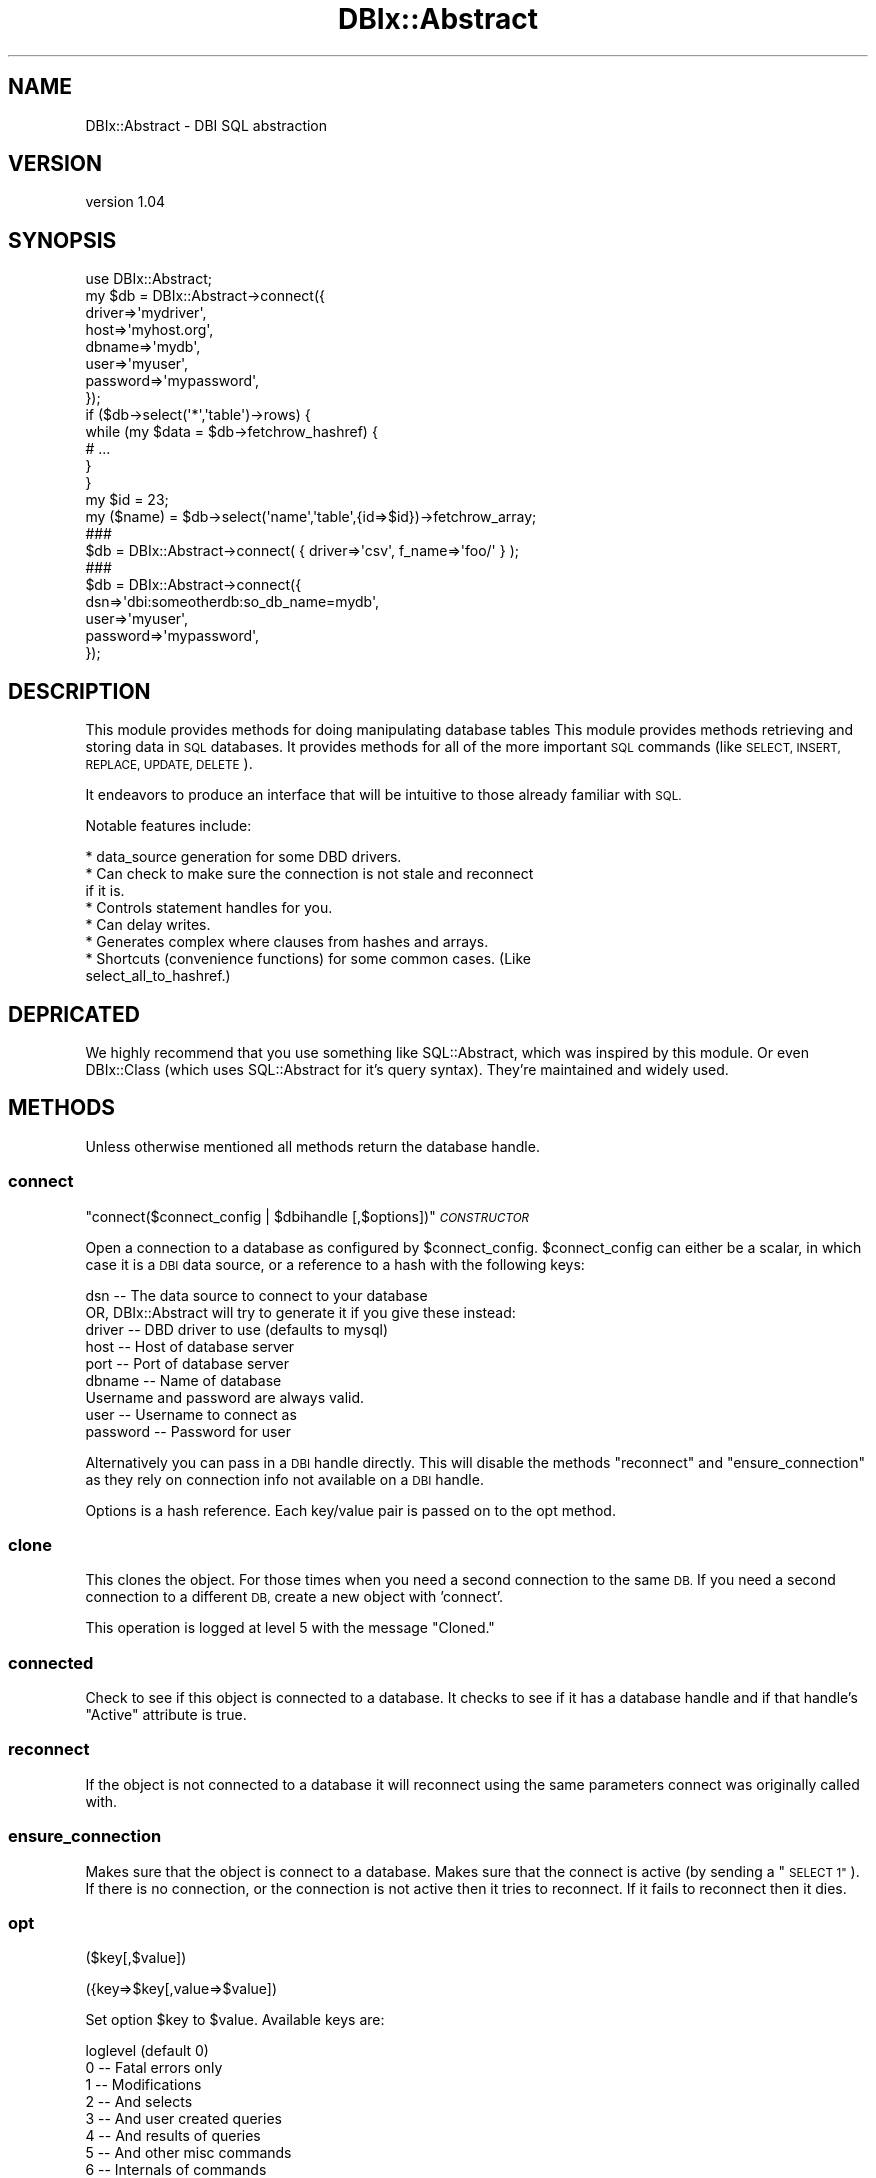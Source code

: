 .\" Automatically generated by Pod::Man 4.14 (Pod::Simple 3.40)
.\"
.\" Standard preamble:
.\" ========================================================================
.de Sp \" Vertical space (when we can't use .PP)
.if t .sp .5v
.if n .sp
..
.de Vb \" Begin verbatim text
.ft CW
.nf
.ne \\$1
..
.de Ve \" End verbatim text
.ft R
.fi
..
.\" Set up some character translations and predefined strings.  \*(-- will
.\" give an unbreakable dash, \*(PI will give pi, \*(L" will give a left
.\" double quote, and \*(R" will give a right double quote.  \*(C+ will
.\" give a nicer C++.  Capital omega is used to do unbreakable dashes and
.\" therefore won't be available.  \*(C` and \*(C' expand to `' in nroff,
.\" nothing in troff, for use with C<>.
.tr \(*W-
.ds C+ C\v'-.1v'\h'-1p'\s-2+\h'-1p'+\s0\v'.1v'\h'-1p'
.ie n \{\
.    ds -- \(*W-
.    ds PI pi
.    if (\n(.H=4u)&(1m=24u) .ds -- \(*W\h'-12u'\(*W\h'-12u'-\" diablo 10 pitch
.    if (\n(.H=4u)&(1m=20u) .ds -- \(*W\h'-12u'\(*W\h'-8u'-\"  diablo 12 pitch
.    ds L" ""
.    ds R" ""
.    ds C` ""
.    ds C' ""
'br\}
.el\{\
.    ds -- \|\(em\|
.    ds PI \(*p
.    ds L" ``
.    ds R" ''
.    ds C`
.    ds C'
'br\}
.\"
.\" Escape single quotes in literal strings from groff's Unicode transform.
.ie \n(.g .ds Aq \(aq
.el       .ds Aq '
.\"
.\" If the F register is >0, we'll generate index entries on stderr for
.\" titles (.TH), headers (.SH), subsections (.SS), items (.Ip), and index
.\" entries marked with X<> in POD.  Of course, you'll have to process the
.\" output yourself in some meaningful fashion.
.\"
.\" Avoid warning from groff about undefined register 'F'.
.de IX
..
.nr rF 0
.if \n(.g .if rF .nr rF 1
.if (\n(rF:(\n(.g==0)) \{\
.    if \nF \{\
.        de IX
.        tm Index:\\$1\t\\n%\t"\\$2"
..
.        if !\nF==2 \{\
.            nr % 0
.            nr F 2
.        \}
.    \}
.\}
.rr rF
.\" ========================================================================
.\"
.IX Title "DBIx::Abstract 3"
.TH DBIx::Abstract 3 "2014-01-17" "perl v5.32.0" "User Contributed Perl Documentation"
.\" For nroff, turn off justification.  Always turn off hyphenation; it makes
.\" way too many mistakes in technical documents.
.if n .ad l
.nh
.SH "NAME"
DBIx::Abstract \- DBI SQL abstraction
.SH "VERSION"
.IX Header "VERSION"
version 1.04
.SH "SYNOPSIS"
.IX Header "SYNOPSIS"
.Vb 8
\&  use DBIx::Abstract;
\&  my $db = DBIx::Abstract\->connect({
\&    driver=>\*(Aqmydriver\*(Aq,
\&    host=>\*(Aqmyhost.org\*(Aq,
\&    dbname=>\*(Aqmydb\*(Aq,
\&    user=>\*(Aqmyuser\*(Aq,
\&    password=>\*(Aqmypassword\*(Aq,
\&    });
\&
\&  if ($db\->select(\*(Aq*\*(Aq,\*(Aqtable\*(Aq)\->rows) {
\&    while (my $data = $db\->fetchrow_hashref) {
\&      # ...
\&    }
\&  }
\&  
\&  my $id = 23;
\&
\&  my ($name) = $db\->select(\*(Aqname\*(Aq,\*(Aqtable\*(Aq,{id=>$id})\->fetchrow_array;
\&
\&  ###
\&  
\&  $db = DBIx::Abstract\->connect( { driver=>\*(Aqcsv\*(Aq, f_name=>\*(Aqfoo/\*(Aq } );
\&  
\&  ###
\&  
\&  $db = DBIx::Abstract\->connect({
\&    dsn=>\*(Aqdbi:someotherdb:so_db_name=mydb\*(Aq,
\&    user=>\*(Aqmyuser\*(Aq,
\&    password=>\*(Aqmypassword\*(Aq,
\&    });
.Ve
.SH "DESCRIPTION"
.IX Header "DESCRIPTION"
This module provides methods for doing manipulating database tables This
module provides methods retrieving and storing data in \s-1SQL\s0 databases.
It provides methods for all of the more important \s-1SQL\s0 commands (like
\&\s-1SELECT, INSERT, REPLACE, UPDATE, DELETE\s0).
.PP
It endeavors to produce an interface that will be intuitive to those already
familiar with \s-1SQL.\s0
.PP
Notable features include:
.PP
.Vb 8
\&  * data_source generation for some DBD drivers.
\&  * Can check to make sure the connection is not stale and reconnect
\&    if it is.
\&  * Controls statement handles for you.
\&  * Can delay writes.
\&  * Generates complex where clauses from hashes and arrays.
\&  * Shortcuts (convenience functions) for some common cases. (Like
\&    select_all_to_hashref.)
.Ve
.SH "DEPRICATED"
.IX Header "DEPRICATED"
We highly recommend that you use something like SQL::Abstract, which was
inspired by this module.  Or even DBIx::Class (which uses SQL::Abstract
for it's query syntax).  They're maintained and widely used.
.SH "METHODS"
.IX Header "METHODS"
Unless otherwise mentioned all methods return the database handle.
.SS "connect"
.IX Subsection "connect"
\&\f(CW\*(C`connect($connect_config | $dbihandle [,$options])\*(C'\fR \fI\s-1CONSTRUCTOR\s0\fR
.PP
Open a connection to a database as configured by \f(CW$connect_config\fR.
\&\f(CW$connect_config\fR can either be a scalar, in which case it is a \s-1DBI\s0 data
source, or a reference to a hash with the following keys:
.PP
.Vb 1
\& dsn      \-\- The data source to connect to your database
\& 
\& OR, DBIx::Abstract will try to generate it if you give these instead:
\&
\& driver   \-\- DBD driver to use (defaults to mysql)
\& host     \-\- Host of database server
\& port     \-\- Port of database server
\& dbname   \-\- Name of database
\&
\& Username and password are always valid.
\&
\& user     \-\- Username to connect as
\& password \-\- Password for user
.Ve
.PP
Alternatively you can pass in a \s-1DBI\s0 handle directly.  This will disable
the methods \*(L"reconnect\*(R" and \*(L"ensure_connection\*(R" as they rely on connection
info not available on a \s-1DBI\s0 handle.
.PP
Options is a hash reference.  Each key/value pair is passed on to the opt
method.
.SS "clone"
.IX Subsection "clone"
This clones the object.  For those times when you need a second
connection to the same \s-1DB.\s0  If you need a second connection to a
different \s-1DB,\s0 create a new object with 'connect'.
.PP
This operation is logged at level 5 with the message \*(L"Cloned.\*(R"
.SS "connected"
.IX Subsection "connected"
Check to see if this object is connected to a database.  It checks to see if
it has a database handle and if that handle's \*(L"Active\*(R" attribute is true.
.SS "reconnect"
.IX Subsection "reconnect"
If the object is not connected to a database it will reconnect using the
same parameters connect was originally called with.
.SS "ensure_connection"
.IX Subsection "ensure_connection"
Makes sure that the object is connect to a database.  Makes sure that the
connect is active (by sending a \*(L"\s-1SELECT 1\*(R"\s0).  If there is no connection, or
the connection is not active then it tries to reconnect.  If it fails to
reconnect then it dies.
.SS "opt"
.IX Subsection "opt"
($key[,$value])
.PP
({key=>$key[,value=>$value])
.PP
Set option \f(CW$key\fR to \f(CW$value\fR.  Available keys are:
.PP
.Vb 8
\&  loglevel (default 0)
\&      0 \-\- Fatal errors only
\&      1 \-\- Modifications
\&      2 \-\- And selects
\&      3 \-\- And user created queries
\&      4 \-\- And results of queries
\&      5 \-\- And other misc commands
\&      6 \-\- Internals of commands
\&
\&  logfile (default undef)
\&    Log file
\&
\&  delaymods (default false)
\&    Delay making modifications to the database until
\&    run_delayed is run.
\&    
\&  useCached
\&    If this is true then prepare_cached is used instead of prepare.
\&    Checkout the DBI documentation on this feature before using this
\&    feature.
\&
\&  saveSQL
\&    If this is true then with each query DBIx::Abstract will stuff the generated
\&    SQL into the \*(Aqlastsql\*(Aq key in the self payload.
\&
\&  Additionally you may use any valid DBI attribute.  So, for instance, you
\&  can pass AutoCommit or LongReadLen.
.Ve
.PP
This operation is logged at level 5 with the message \*(L"Option Change\*(R" and the
the key, the old value and new new value.
.SS "query"
.IX Subsection "query"
($sql,@bind_params)
.PP
({sql=>$sql,bind_params=>[@bind_params]})
.PP
This sends \f(CW$sql\fR to the database object's query method.  This should be used
for applications where the existing methods are not able to generate
flexible enough \s-1SQL\s0 for you.
.PP
If you find yourself using this very often with things other then table
manipulation (eg 'create table','alter table','drop table') then please let
me know so I can extend DBIx::Abstract to include the functionality you are using.
.PP
This operation is logged at level 3
.SS "run_delayed"
.IX Subsection "run_delayed"
Execute delayed update/insert/delete queries.
.PP
This operation is logged at level 5 with the message \*(L"Run delayed\*(R".
.SS "delete"
.IX Subsection "delete"
($table[,$where])
.PP
({table=>$table[,where=>$where]})
.PP
Deletes records from \f(CW$table\fR.  See also the documentation on 
\&\*(L"DBIx::Abstract Where Clauses\*(R".
.SS "insert"
.IX Subsection "insert"
($table,$fields)
.PP
({table=>$table,fields=>$fields})
.PP
\&\f(CW$table\fR is the name of the table to insert into.
.PP
\&\f(CW$fields\fR is either a reference to a hash of field name/value or
a scalar containing the \s-1SQL\s0 to insert after the \*(L"\s-1SET\*(R"\s0 portion of the statement.
.PP
These all produce functionally equivalent \s-1SQL.\s0
.PP
.Vb 4
\&  $db\->insert(\*(Aqfoo\*(Aq,{bar=>\*(Aqbaz\*(Aq});
\&  $db\->insert(\*(Aqfoo\*(Aq,q|bar=\*(Aqbaz\*(Aq|);
\&  $db\->insert({table=>\*(Aqfoo\*(Aq,fields=>{bar=>\*(Aqbaz\*(Aq}});
\&  $db\->insert({table=>\*(Aqfoo\*(Aq,fields=>q|bar=\*(Aqbaz\*(Aq|});
.Ve
.PP
We also support literals by making the value in the hash an arrayref:
.PP
.Vb 1
\&  $db\->insert(\*(Aqfoo\*(Aq,{name=>\*(Aqbar\*(Aq,date=>[\*(Aqsubstring(now(),1,10)\*(Aq]});
.Ve
.PP
Would generate something like this:
.PP
.Vb 1
\&  INSERT INTO foo (name,date) VALUES (?,substring(now(),1,10))
.Ve
.PP
With \*(L"bar\*(R" bound to the first parameter.
.SS "replace"
.IX Subsection "replace"
($table,$fields)
.PP
({table=>$table,fields=>$fields})
.PP
\&\f(CW$table\fR is the name of the table to replace into.
.PP
\&\f(CW$fields\fR is either a reference to a hash of field name/value or
a scalar containing the \s-1SQL\s0 to insert after the \*(L"\s-1SET\*(R"\s0 portion of the statement.
.PP
Replace works just like insert, except that if a record with the same
primary key already exists then the existing record is replaced, instead of
producing an error.
.SS "update"
.IX Subsection "update"
($table,$fields[,$where])
.PP
({table=>$table,fields=>$fields[,where=>$where]})
.PP
\&\f(CW$table\fR is the table to update.
.PP
\&\f(CW$fields\fR is a reference to a hash keyed on field name/new value.
.PP
See also the documentation on \*(L"DBIx::Abstract Where Clauses\*(R".
.SS "select"
.IX Subsection "select"
\&\f(CW\*(C`select\*(C'\fR
.PP
($fields,[$table,[$where[,$order]]])
.PP
({fields=>$fields,table=>$table[,where=>$where][,order=>$order][,join=>$join][,group=>$group]})
.PP
The select method returns the DBIx::Abstract object it was invoked with. 
This allows you to chain commands.
.PP
\&\f(CW$fields\fR can be either an array reference or a scalar.  If it is an array
reference then it should be a list of fields to include.  If it is a scalar
then it should be a literal to be inserted into the generated \s-1SQL\s0 after
\&\*(L"\s-1SELECT\*(R".\s0
.PP
\&\f(CW$table\fR can be either an array reference or a scalar. If it is an array
reference then it should be a list of tables to use.  If it is a scalar
then it should be a literal to be inserted into the generated \s-1SQL\s0 after
\&\*(L"\s-1FROM\*(R".\s0
.PP
See also the documentation on \*(L"DBIx::Abstract Where Clauses\*(R".
.PP
\&\f(CW$order\fR is the output order.  If it is a scalar then it is inserted
literally after \*(L"\s-1ORDER BY\*(R".\s0  If it is an arrayref then it is join'd with a
comma and inserted.
.PP
\&\f(CW$join\fR is there to make joining tables more convenient.  It will takes one or
more (as an arrayref) sets of statements to use when joining.  For instance:
.PP
.Vb 6
\&  $dbh\->select({
\&    fields=>\*(Aq*\*(Aq,
\&    table=>\*(Aqfoo,bar\*(Aq,
\&    join=>\*(Aqfoo.id=bar.foo_id\*(Aq,
\&    where=>{\*(Aqfoo.dollars\*(Aq,[\*(Aq>\*(Aq,30]}
\&    });
.Ve
.PP
Would produce:
.PP
.Vb 1
\&  SELECT * FROM foo,bar WHERE (foo.dollars > ?) and (foo.id=foo_id)
.Ve
.PP
And put 30 into the bind_params list.
.PP
\&\f(CW$group\fR is/are the field(s) to group by.  It may be scalar or an arrayref. 
If it is a scalar then it should be a literal to be inserted after \*(L"\s-1GROUP
BY\*(R".\s0  If it is an arrayref then it should be a list of fields to group on.
.SS "select_one_to_hashref"
.IX Subsection "select_one_to_hashref"
($fields,$table[,$where])
.PP
({fields=>$fields,table=>$table[,where=>$where]})
.PP
This returns a hashref to the first record returned by the select. 
Typically this should be used for cases when your where clause limits you to
one record anyway.
.PP
\&\f(CW$fields\fR is can be either a array reference or a scalar.  If it is an array
reference then it should be a list of fields to include.  If it is a scalar
then it should be a literal to be inserted into the generated \s-1SQL.\s0
.PP
\&\f(CW$table\fR is the table to select from.
.PP
See also the documentation on \*(L"DBIx::Abstract Where Clauses\*(R".
.SS "select_one_to_arrayref"
.IX Subsection "select_one_to_arrayref"
($fields,$table[,$where])
.PP
({fields=>$fields,table=>$table[,where=>$where]})
.PP
This returns a arrayref to the first record returned by the select. 
Typically this should be used for cases when your where clause limits you to
one record anyway.
.PP
\&\f(CW$fields\fR is can be either a array reference or a scalar.  If it is an array
reference then it should be a list of fields to include.  If it is a scalar
then it should be a literal to be inserted into the generated \s-1SQL.\s0
.PP
\&\f(CW$table\fR is the table to select from.
.PP
See also the documentation on \*(L"DBIx::Abstract Where Clauses\*(R".
.SS "select_one_to_array"
.IX Subsection "select_one_to_array"
($fields,$table[,$where])
.PP
({fields=>$fields,table=>$table[,where=>$where]})
.PP
This returns a array to the first record returned by the select. 
Typically this should be used for cases when your where clause limits you to
one record anyway.
.PP
\&\f(CW$fields\fR is can be either a array reference or a scalar.  If it is an array
reference then it should be a list of fields to include.  If it is a scalar
then it should be a literal to be inserted into the generated \s-1SQL.\s0
.PP
\&\f(CW$table\fR is the table to select from.
.PP
See also the documentation on \*(L"DBIx::Abstract Where Clauses\*(R".
.SS "select_all_to_hashref"
.IX Subsection "select_all_to_hashref"
($fields,$table[,$where])
.PP
({fields=>$fields,table=>$table[,where=>$where]})
.PP
This returns a hashref to all of the results of the select.  It is keyed on
the first field.  If there are only two fields then the value is just the
second field.  If there are more then two fields then the value is set to an
arrayref that contains all of the fields.
.PP
\&\f(CW$fields\fR is can be either a array reference or a scalar.  If it is an array
reference then it should be a list of fields to include.  If it is a scalar
then it should be a literal to be inserted into the generated \s-1SQL.\s0
.PP
\&\f(CW$table\fR is the table to select from.
.PP
See also the documentation on \*(L"DBIx::Abstract Where Clauses\*(R".
.SS "fetchrow_hashref"
.IX Subsection "fetchrow_hashref"
This is just a call to the \s-1DBI\s0 method.
.SS "fetchrow_hash"
.IX Subsection "fetchrow_hash"
This calls fetchrow_hashref and dereferences it for you.
.SS "fetchrow_array"
.IX Subsection "fetchrow_array"
This method calls the database handle's method of the same name.
.SS "fetchall_arrayref"
.IX Subsection "fetchall_arrayref"
This method calls the database handle's method of the same name.
.SS "rows"
.IX Subsection "rows"
This method calls the database handle's method of the same name.
.SS "quote"
.IX Subsection "quote"
This method is passed to the database handle via \s-1AUTOLOAD.\s0
.SS "disconnect"
.IX Subsection "disconnect"
This method is passed to the database handle via \s-1AUTOLOAD.\s0
.SS "commit"
.IX Subsection "commit"
This method is passed to the database handle via \s-1AUTOLOAD.\s0
.SS "rollback"
.IX Subsection "rollback"
This method is passed to the database handle via \s-1AUTOLOAD.\s0
.SS "trace"
.IX Subsection "trace"
This method is passed to the database handle via \s-1AUTOLOAD.\s0
.SS "finish"
.IX Subsection "finish"
This method is passed to the statement handle via \s-1AUTOLOAD.\s0
.SS "bind_col"
.IX Subsection "bind_col"
This method is passed to the statement handle via \s-1AUTOLOAD.\s0
.SS "bind_columns"
.IX Subsection "bind_columns"
This method is passed to the statement handle via \s-1AUTOLOAD.\s0
.SH "Other things that need explanation"
.IX Header "Other things that need explanation"
.SS "DBIx::Abstract Where Clauses"
.IX Subsection "DBIx::Abstract Where Clauses"
Where clauses in DBIx::Abstract can either be very simple, or highly complex.  They
are designed to be easy to use if you are just typing in a hard coded
statement or have to build a complex query from data.
.PP
Wheres are either a scalar, hash-ref or array-ref:
.PP
If it is a scalar, then it is used as the literal where.
.PP
If it is a hash-ref then the key is the field to check,
the value is either a literal value to compare equality to,
or an array-ref to an array of operator and value.
.PP
.Vb 5
\&  {
\&   first=>\*(Aqjoe\*(Aq,
\&   age=>[\*(Aq>\*(Aq,26],
\&   last=>[\*(Aqlike\*(Aq,q|b\*(Aq%|]
\&  }
.Ve
.PP
Would produce:
.PP
.Vb 1
\& WHERE first = ? AND last like ? AND age > ?
.Ve
.PP
With joe, b'% and 26 passed as bind values.
.PP
If it is an array-ref then it is an array of hash-refs and
connectors:
.PP
.Vb 10
\&  [
\&    {
\&      first=>\*(Aqjoe\*(Aq,
\&      age=>[\*(Aq>\*(Aq,26]
\&    },
\&    \*(AqOR\*(Aq,
\&    {
\&      last=>[\*(Aqlike\*(Aq,q|b\*(Aq%|]
\&    }
\&  ]
.Ve
.PP
Would produce:
.PP
.Vb 1
\& WHERE (first = ? AND age > ?) OR (last like ?)
.Ve
.PP
With joe, 26 and b'% passed as bind values.
.PP
.Vb 12
\&  [
\&    {
\&      first=>\*(Aqjoe\*(Aq,
\&      last=>[\*(Aqlike\*(Aq,\*(Aq%foo%\*(Aq],
\&    },
\&    \*(AqAND\*(Aq,
\&    [
\&      {age=>[\*(Aq>\*(Aq,26]},
\&      \*(AqOR\*(Aq,
\&      {age=>[\*(Aq<\*(Aq,30]}
\&    ]
\&  ]
.Ve
.PP
Would produce:
.PP
.Vb 1
\&  WHERE (first = ? AND last like ?) AND ((age > ?) OR (age < ?))
.Ve
.PP
With joe, \f(CW%foo\fR%, 26 and 30 passed as bind values.
.SH "SUPPORTED DBD DRIVERS"
.IX Header "SUPPORTED DBD DRIVERS"
These drivers have been reported to work:
.IP "\(bu" 4
mysql (development environment)
.IP "\(bu" 4
Pg (development environment)
.IP "\(bu" 4
Oracle
.IP "\(bu" 4
XBase
.SS ""
.IX Subsection ""
Any driver that uses \s-1ODBC\s0 syntax should work using the hash ref method. 
With other drivers you should pass the \s-1DBI\s0 data source instead (this method
will work with all drivers.)
.SH "CHANGES SINCE LAST RELEASE"
.IX Header "CHANGES SINCE LAST RELEASE"
.IP "\(bu" 2
Updated source pointers to github.
.IP "\(bu" 2
Fixed hash randomization related test failure
.SH "AUTHOR"
.IX Header "AUTHOR"
Rebecca Turner <me@re\-becca.org>
.SH "SOURCE"
.IX Header "SOURCE"
The development version is on github at <http://https://github.com/iarna/DBIx\-Abstract>
and may be cloned from <git://https://github.com/iarna/DBIx\-Abstract.git>
.SH "SUPPORT"
.IX Header "SUPPORT"
.SS "Websites"
.IX Subsection "Websites"
The following websites have more information about this module, and may be of help to you. As always,
in addition to those websites please use your favorite search engine to discover more resources.
.IP "\(bu" 4
MetaCPAN
.Sp
A modern, open-source \s-1CPAN\s0 search engine, useful to view \s-1POD\s0 in \s-1HTML\s0 format.
.Sp
<http://metacpan.org/release/DBIx\-Abstract>
.SS "Bugs / Feature Requests"
.IX Subsection "Bugs / Feature Requests"
Please report any bugs at <https://github.com/iarna/DBIx\-Abstract/issues>.
.SH "AUTHOR"
.IX Header "AUTHOR"
Rebecca Turner <me@re\-becca.org>
.SH "COPYRIGHT AND LICENSE"
.IX Header "COPYRIGHT AND LICENSE"
Portions copyright 2001\-2014 by Rebecca Turner
.PP
Portions copyright 2000\-2001 by Adelphia Business Solutions
.PP
Portions copyright 1998\-2000 by the Maine Internetworks (\s-1MINT\s0)
.PP
This is free software; you can redistribute it and/or modify it under
the same terms as the Perl 5 programming language system itself.
.PP
\&\s-1\fBDBI\s0\fR\|(3)
